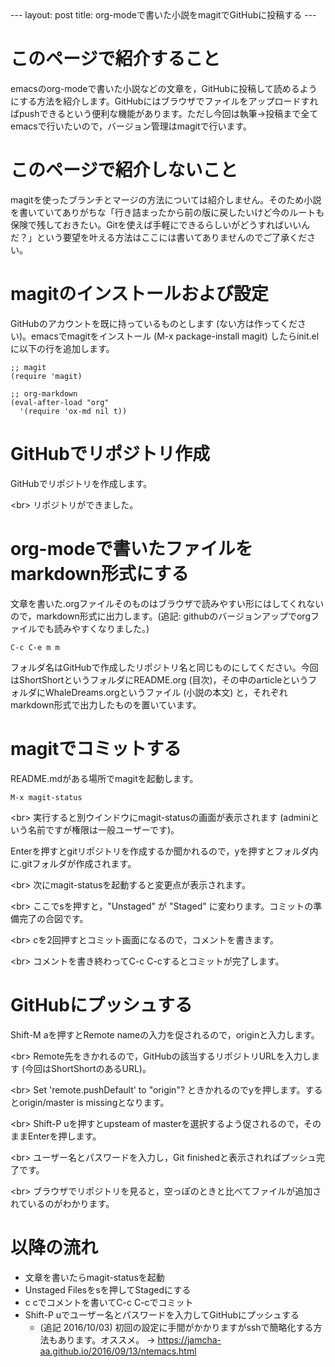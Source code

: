 #+OPTIONS: toc:nil
#+BEGIN_HTML
---
layout: post
title: org-modeで書いた小説をmagitでGitHubに投稿する
---
#+END_HTML

* このページで紹介すること

  emacsのorg-modeで書いた小説などの文章を，GitHubに投稿して読めるようにする方法を紹介します。GitHubにはブラウザでファイルをアップロードすればpushできるという便利な機能があります。ただし今回は執筆→投稿まで全てemacsで行いたいので，バージョン管理はmagitで行います。

* このページで紹介しないこと

  magitを使ったブランチとマージの方法については紹介しません。そのため小説を書いていてありがちな「行き詰まったから前の版に戻したいけど今のルートも保険で残しておきたい。Gitを使えば手軽にできるらしいがどうすればいいんだ？」という要望を叶える方法はここには書いてありませんのでご了承ください。

* magitのインストールおよび設定

  GitHubのアカウントを既に持っているものとします (ない方は作ってください)。emacsでmagitをインストール (M-x package-install magit) したらinit.elに以下の行を追加します。

#+BEGIN_EXAMPLE
;; magit
(require 'magit)

;; org-markdown
(eval-after-load "org"
  '(require 'ox-md nil t))
#+END_EXAMPLE

* GitHubでリポジトリ作成
  GitHubでリポジトリを作成します。
  #+ATTR_HTML: alt="Create a new repository" width="300px"
  [[file:01.png]]

  <br>
  リポジトリができました。
  #+ATTR_HTML: alt="git information"  width="350px"
  [[file:02.png]]

* org-modeで書いたファイルをmarkdown形式にする
  文章を書いた.orgファイルそのものはブラウザで読みやすい形にはしてくれないので，markdown形式に出力します。(追記: githubのバージョンアップでorgファイルでも読みやすくなりました。)

#+BEGIN_EXAMPLE
C-c C-e m m
#+END_EXAMPLE

フォルダ名はGitHubで作成したリポジトリ名と同じものにしてください。今回はShortShortというフォルダにREADME.org (目次)，その中のarticleというフォルダにWhaleDreams.orgというファイル (小説の本文) と，それぞれmarkdown形式で出力したものを置いています。

* magitでコミットする
  README.mdがある場所でmagitを起動します。

#+BEGIN_EXAMPLE
M-x magit-status
#+END_EXAMPLE

<br>
実行すると別ウインドウにmagit-statusの画面が表示されます (adminiという名前ですが権限は一般ユーザーです)。
  #+ATTR_HTML: alt="magit-status" width="300px"
  [[file:03.png]]

  Enterを押すとgitリポジトリを作成するか聞かれるので，yを押すとフォルダ内に.gitフォルダが作成されます。

  <br>
  次にmagit-statusを起動すると変更点が表示されます。
  #+ATTR_HTML: alt="Untracked files" width="300px"
  [[file:04.png]]

  <br>
  ここでsを押すと，"Unstaged" が "Staged" に変わります。コミットの準備完了の合図です。
  #+ATTR_HTML: alt="Staged changes" width="300px"
  [[file:05.png]]

  <br>
  cを2回押すとコミット画面になるので，コメントを書きます。
  #+ATTR_HTML: alt="COMMIT_EDITMSG" width="300px"
  [[file:06.png]]
  
  <br>
  コメントを書き終わってC-c C-cするとコミットが完了します。
  #+ATTR_HTML: alt="Commit finished" width="300px"
  [[file:07.png]]

* GitHubにプッシュする

  Shift-M aを押すとRemote nameの入力を促されるので，originと入力します。
  #+ATTR_HTML: alt="Remote name" width="300px"
  [[file:08.png]]

  <br>
  Remote先をきかれるので，GitHubの該当するリポジトリURLを入力します (今回はShortShortのあるURL)。
  #+ATTR_HTML: alt="Remote url" width="300px"
  [[file:09.png]]

  <br>
  Set 'remote.pushDefault' to "origin"? ときかれるのでyを押します。するとorigin/master is missingとなります。
  #+ATTR_HTML: alt="origin master is missing" width="300px"
  [[file:10.png]]

  <br>
  Shift-P uを押すとupsteam of masterを選択するよう促されるので，そのままEnterを押します。
  #+ATTR_HTML: alt="Change upstream of master to" width="300px"
  [[file:11.png]]

  <br>
  ユーザー名とパスワードを入力し，Git finishedと表示されればプッシュ完了です。
  #+ATTR_HTML: alt="Git finished" width="300px"
  [[file:12.png]]

  <br>
  ブラウザでリポジトリを見ると，空っぽのときと比べてファイルが追加されているのがわかります。
  #+ATTR_HTML: alt="browser repository screen" width="300px"
  [[file:13.png]]

* 以降の流れ
  - 文章を書いたらmagit-statusを起動
  - Unstaged Filesをsを押してStagedにする
  - c cでコメントを書いてC-c C-cでコミット
  - Shift-P uでユーザー名とパスワードを入力してGitHubにプッシュする
    + (追記 2016/10/03) 初回の設定に手間がかかりますがsshで簡略化する方法もあります。オススメ。 → [[https://jamcha-aa.github.io/2016/09/13/ntemacs.html][https://jamcha-aa.github.io/2016/09/13/ntemacs.html]]
